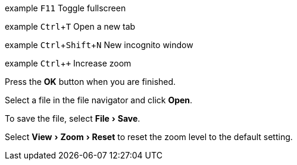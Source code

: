 :experimental: 1

// Keyboard shortcut
example kbd:[F11] Toggle fullscreen

example kbd:[Ctrl+T] Open a new tab

example kbd:[Ctrl+Shift+N] New incognito window

//example kbd:[\ ] Used to escape characters

//example kbd:[Ctrl+\]] Jump to keyword

example kbd:[Ctrl + +] Increase zoom

// Buttons
Press the btn:[OK] button when you are finished.

Select a file in the file navigator and click btn:[Open].


// Menus
To save the file, select menu:File[Save].

Select menu:View[Zoom > Reset] to reset the zoom level to the default setting.